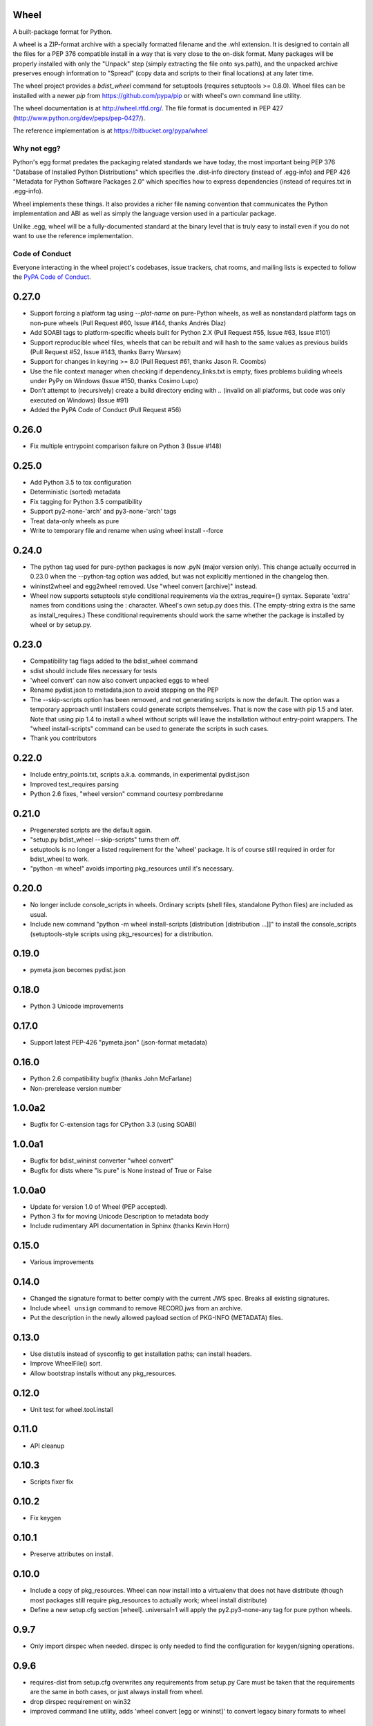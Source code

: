 Wheel
=====

A built-package format for Python.

A wheel is a ZIP-format archive with a specially formatted filename
and the .whl extension. It is designed to contain all the files for a
PEP 376 compatible install in a way that is very close to the on-disk
format. Many packages will be properly installed with only the "Unpack"
step (simply extracting the file onto sys.path), and the unpacked archive
preserves enough information to "Spread" (copy data and scripts to their
final locations) at any later time.

The wheel project provides a `bdist_wheel` command for setuptools
(requires setuptools >= 0.8.0). Wheel files can be installed with a
newer `pip` from https://github.com/pypa/pip or with wheel's own command
line utility.

The wheel documentation is at http://wheel.rtfd.org/. The file format
is documented in PEP 427 (http://www.python.org/dev/peps/pep-0427/).

The reference implementation is at https://bitbucket.org/pypa/wheel

Why not egg?
------------

Python's egg format predates the packaging related standards we have
today, the most important being PEP 376 "Database of Installed Python
Distributions" which specifies the .dist-info directory (instead of
.egg-info) and PEP 426 "Metadata for Python Software Packages 2.0"
which specifies how to express dependencies (instead of requires.txt
in .egg-info).

Wheel implements these things. It also provides a richer file naming
convention that communicates the Python implementation and ABI as well
as simply the language version used in a particular package.

Unlike .egg, wheel will be a fully-documented standard at the binary
level that is truly easy to install even if you do not want to use the
reference implementation.


Code of Conduct
---------------

Everyone interacting in the wheel project's codebases, issue trackers, chat
rooms, and mailing lists is expected to follow the `PyPA Code of Conduct`_.

.. _PyPA Code of Conduct: https://www.pypa.io/en/latest/code-of-conduct/



0.27.0
======
- Support forcing a platform tag using `--plat-name` on pure-Python wheels, as
  well as nonstandard platform tags on non-pure wheels (Pull Request #60, Issue
  #144, thanks Andrés Díaz)
- Add SOABI tags to platform-specific wheels built for Python 2.X (Pull Request
  #55, Issue #63, Issue #101)
- Support reproducible wheel files, wheels that can be rebuilt and will hash to
  the same values as previous builds (Pull Request #52, Issue #143, thanks
  Barry Warsaw)
- Support for changes in keyring >= 8.0 (Pull Request #61, thanks Jason R.
  Coombs)
- Use the file context manager when checking if dependency_links.txt is empty,
  fixes problems building wheels under PyPy on Windows  (Issue #150, thanks
  Cosimo Lupo)
- Don't attempt to (recursively) create a build directory ending with `..`
  (invalid on all platforms, but code was only executed on Windows) (Issue #91)
- Added the PyPA Code of Conduct (Pull Request #56)

0.26.0
======
- Fix multiple entrypoint comparison failure on Python 3 (Issue #148)

0.25.0
======
- Add Python 3.5 to tox configuration
- Deterministic (sorted) metadata
- Fix tagging for Python 3.5 compatibility
- Support py2-none-'arch' and py3-none-'arch' tags
- Treat data-only wheels as pure
- Write to temporary file and rename when using wheel install --force

0.24.0
======
- The python tag used for pure-python packages is now .pyN (major version
  only). This change actually occurred in 0.23.0 when the --python-tag
  option was added, but was not explicitly mentioned in the changelog then.
- wininst2wheel and egg2wheel removed. Use "wheel convert [archive]"
  instead.
- Wheel now supports setuptools style conditional requirements via the
  extras_require={} syntax. Separate 'extra' names from conditions using
  the : character. Wheel's own setup.py does this. (The empty-string
  extra is the same as install_requires.) These conditional requirements
  should work the same whether the package is installed by wheel or
  by setup.py.

0.23.0
======
- Compatibility tag flags added to the bdist_wheel command
- sdist should include files necessary for tests
- 'wheel convert' can now also convert unpacked eggs to wheel
- Rename pydist.json to metadata.json to avoid stepping on the PEP
- The --skip-scripts option has been removed, and not generating scripts is now
  the default. The option was a temporary approach until installers could
  generate scripts themselves. That is now the case with pip 1.5 and later.
  Note that using pip 1.4 to install a wheel without scripts will leave the
  installation without entry-point wrappers. The "wheel install-scripts"
  command can be used to generate the scripts in such cases.
- Thank you contributors

0.22.0
======
- Include entry_points.txt, scripts a.k.a. commands, in experimental
  pydist.json
- Improved test_requires parsing
- Python 2.6 fixes, "wheel version" command courtesy pombredanne

0.21.0
======
- Pregenerated scripts are the default again.
- "setup.py bdist_wheel --skip-scripts" turns them off.
- setuptools is no longer a listed requirement for the 'wheel'
  package. It is of course still required in order for bdist_wheel
  to work.
- "python -m wheel" avoids importing pkg_resources until it's necessary.

0.20.0
======
- No longer include console_scripts in wheels. Ordinary scripts (shell files,
  standalone Python files) are included as usual.
- Include new command "python -m wheel install-scripts [distribution
  [distribution ...]]" to install the console_scripts (setuptools-style
  scripts using pkg_resources) for a distribution.

0.19.0
======
- pymeta.json becomes pydist.json

0.18.0
======
- Python 3 Unicode improvements

0.17.0
======
- Support latest PEP-426 "pymeta.json" (json-format metadata)

0.16.0
======
- Python 2.6 compatibility bugfix (thanks John McFarlane)
- Non-prerelease version number

1.0.0a2
=======
- Bugfix for C-extension tags for CPython 3.3 (using SOABI)

1.0.0a1
=======
- Bugfix for bdist_wininst converter "wheel convert"
- Bugfix for dists where "is pure" is None instead of True or False

1.0.0a0
=======
- Update for version 1.0 of Wheel (PEP accepted).
- Python 3 fix for moving Unicode Description to metadata body
- Include rudimentary API documentation in Sphinx (thanks Kevin Horn)

0.15.0
======
- Various improvements

0.14.0
======
- Changed the signature format to better comply with the current JWS spec.
  Breaks all existing signatures.
- Include ``wheel unsign`` command to remove RECORD.jws from an archive.
- Put the description in the newly allowed payload section of PKG-INFO
  (METADATA) files.

0.13.0
======
- Use distutils instead of sysconfig to get installation paths; can install
  headers.
- Improve WheelFile() sort.
- Allow bootstrap installs without any pkg_resources.

0.12.0
======
- Unit test for wheel.tool.install

0.11.0
======
- API cleanup

0.10.3
======
- Scripts fixer fix

0.10.2
======
- Fix keygen

0.10.1
======
- Preserve attributes on install.

0.10.0
======
- Include a copy of pkg_resources. Wheel can now install into a virtualenv
  that does not have distribute (though most packages still require
  pkg_resources to actually work; wheel install distribute)
- Define a new setup.cfg section [wheel]. universal=1 will
  apply the py2.py3-none-any tag for pure python wheels.

0.9.7
=====
- Only import dirspec when needed. dirspec is only needed to find the
  configuration for keygen/signing operations.

0.9.6
=====
- requires-dist from setup.cfg overwrites any requirements from setup.py
  Care must be taken that the requirements are the same in both cases,
  or just always install from wheel.
- drop dirspec requirement on win32
- improved command line utility, adds 'wheel convert [egg or wininst]' to
  convert legacy binary formats to wheel

0.9.5
=====
- Wheel's own wheel file can be executed by Python, and can install itself:
  ``python wheel-0.9.5-py27-none-any/wheel install ...``
- Use argparse; basic ``wheel install`` command should run with only stdlib
  dependencies.
- Allow requires_dist in setup.cfg's [metadata] section. In addition to
  dependencies in setup.py, but will only be interpreted when installing
  from wheel, not from sdist. Can be qualified with environment markers.

0.9.4
=====
- Fix wheel.signatures in sdist

0.9.3
=====
- Integrated digital signatures support without C extensions.
- Integrated "wheel install" command (single package, no dependency
  resolution) including compatibility check.
- Support Python 3.3
- Use Metadata 1.3 (PEP 426)

0.9.2
=====
- Automatic signing if WHEEL_TOOL points to the wheel binary
- Even more Python 3 fixes

0.9.1
=====
- 'wheel sign' uses the keys generated by 'wheel keygen' (instead of generating
  a new key at random each time)
- Python 2/3 encoding/decoding fixes
- Run tests on Python 2.6 (without signature verification)

0.9
===
- Updated digital signatures scheme
- Python 3 support for digital signatures
- Always verify RECORD hashes on extract
- "wheel" command line tool to sign, verify, unpack wheel files

0.8
===
- none/any draft pep tags update
- improved wininst2wheel script
- doc changes and other improvements

0.7
===
- sort .dist-info at end of wheel archive
- Windows & Python 3 fixes from Paul Moore
- pep8
- scripts to convert wininst & egg to wheel

0.6
===
- require distribute >= 0.6.28
- stop using verlib

0.5
===
- working pretty well

0.4.2
=====
- hyphenated name fix

0.4
===
- improve test coverage
- improve Windows compatibility
- include tox.ini courtesy of Marc Abramowitz
- draft hmac sha-256 signing function

0.3
===
- prototype egg2wheel conversion script

0.2
===
- Python 3 compatibility

0.1
===
- Initial version


